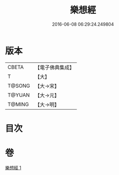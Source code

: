 #+TITLE: 樂想經 
#+DATE: 2016-06-08 06:29:24.249804

* 版本
 |     CBETA|【電子佛典集成】|
 |         T|【大】     |
 |    T@SONG|【大→宋】   |
 |    T@YUAN|【大→元】   |
 |    T@MING|【大→明】   |

* 目次

* 卷
[[file:KR6a0056_001.txt][樂想經 1]]

